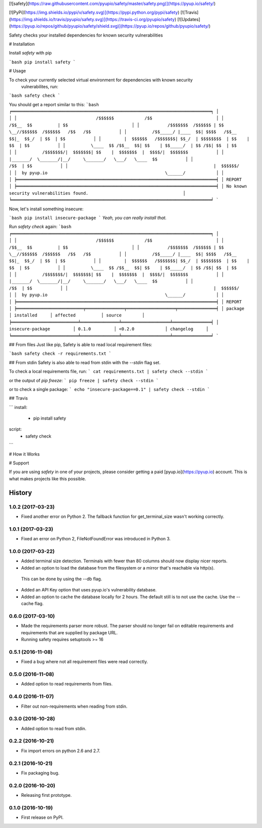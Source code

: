 [![safety](https://raw.githubusercontent.com/pyupio/safety/master/safety.png)](https://pyup.io/safety/)

[![PyPi](https://img.shields.io/pypi/v/safety.svg)](https://pypi.python.org/pypi/safety)
[![Travis](https://img.shields.io/travis/pyupio/safety.svg)](https://travis-ci.org/pyupio/safety)
[![Updates](https://pyup.io/repos/github/pyupio/safety/shield.svg)](https://pyup.io/repos/github/pyupio/safety/)

Safety checks your installed dependencies for known security vulnerabilities

# Installation

Install `safety` with pip

```bash
pip install safety
```

# Usage

To check your currently selected virtual environment for dependencies with known security
 vulnerabilites, run:

```bash
safety check
```

You should get a report similar to this:
```bash
╒══════════════════════════════════════════════════════════════════════════════╕
│                                                                              │
│                               /$$$$$$            /$$                         │
│                              /$$__  $$          | $$                         │
│           /$$$$$$$  /$$$$$$ | $$  \__//$$$$$$  /$$$$$$   /$$   /$$           │
│          /$$_____/ |____  $$| $$$$   /$$__  $$|_  $$_/  | $$  | $$           │
│         |  $$$$$$   /$$$$$$$| $$_/  | $$$$$$$$  | $$    | $$  | $$           │
│          \____  $$ /$$__  $$| $$    | $$_____/  | $$ /$$| $$  | $$           │
│          /$$$$$$$/|  $$$$$$$| $$    |  $$$$$$$  |  $$$$/|  $$$$$$$           │
│         |_______/  \_______/|__/     \_______/   \___/   \____  $$           │
│                                                          /$$  | $$           │
│                                                         |  $$$$$$/           │
│  by pyup.io                                              \______/            │
│                                                                              │
╞══════════════════════════════════════════════════════════════════════════════╡
│ REPORT                                                                       │
╞══════════════════════════════════════════════════════════════════════════════╡
│ No known security vulnerabilities found.                                     │
╘══════════════════════════════════════════════════════════════════════════════╛
```

Now, let's install something insecure:

```bash
pip install insecure-package
```
*Yeah, you can really install that.*

Run `safety check` again:
```bash
╒══════════════════════════════════════════════════════════════════════════════╕
│                                                                              │
│                               /$$$$$$            /$$                         │
│                              /$$__  $$          | $$                         │
│           /$$$$$$$  /$$$$$$ | $$  \__//$$$$$$  /$$$$$$   /$$   /$$           │
│          /$$_____/ |____  $$| $$$$   /$$__  $$|_  $$_/  | $$  | $$           │
│         |  $$$$$$   /$$$$$$$| $$_/  | $$$$$$$$  | $$    | $$  | $$           │
│          \____  $$ /$$__  $$| $$    | $$_____/  | $$ /$$| $$  | $$           │
│          /$$$$$$$/|  $$$$$$$| $$    |  $$$$$$$  |  $$$$/|  $$$$$$$           │
│         |_______/  \_______/|__/     \_______/   \___/   \____  $$           │
│                                                          /$$  | $$           │
│                                                         |  $$$$$$/           │
│  by pyup.io                                              \______/            │
│                                                                              │
╞══════════════════════════════════════════════════════════════════════════════╡
│ REPORT                                                                       │
╞══════════════════════════╤═══════════════╤═══════════════════╤═══════════════╡
│ package                  │ installed     │ affected          │ source        │
╞══════════════════════════╧═══════════════╧═══════════════════╧═══════════════╡
│ insecure-package         │ 0.1.0         │ <0.2.0            │ changelog     │
╘══════════════════════════╧═══════════════╧═══════════════════╧═══════════════╛
```

## From files
Just like pip, Safety is able to read local requirement files:

```bash
safety check -r requirements.txt
```

## From stdin
Safety is also able to read from stdin with the `--stdin` flag set.

To check a local requirements file, run:
```
cat requirements.txt | safety check --stdin
```

or the output of `pip freeze`:
```
pip freeze | safety check --stdin
```

or to check a single package:
```
echo "insecure-package==0.1" | safety check --stdin
```

## Travis

```
install:
  - pip install safety

script:
  - safety check
```

# How it Works


# Support

If you are using `safety` in one of your projects, please consider getting a paid
[pyup.io](https://pyup.io) account. This is what makes projects like this possible.


=======
History
=======

1.0.2 (2017-03-23)
------------------

* Fixed another error on Python 2. The fallback function for get_terminal_size wasn't working correctly.

1.0.1 (2017-03-23)
------------------

* Fixed an error on Python 2, FileNotFoundError was introduced in Python 3.

1.0.0 (2017-03-22)
------------------

* Added terminal size detection. Terminals with fewer than 80 columns should now display nicer reports.
* Added an option to load the database from the filesystem or a mirror that's reachable via http(s).
 This can be done by using the --db flag.
* Added an API Key option that uses pyup.io's vulnerability database.
* Added an option to cache the database locally for 2 hours. The default still is to not use the cache. Use the --cache flag.


0.6.0 (2017-03-10)
------------------

* Made the requirements parser more robust. The parser should no longer fail on editable requirements
  and requirements that are supplied by package URL.
* Running safety requires setuptools >= 16

0.5.1 (2016-11-08)
------------------

* Fixed a bug where not all requirement files were read correctly.

0.5.0 (2016-11-08)
------------------

* Added option to read requirements from files.

0.4.0 (2016-11-07)
------------------

* Filter out non-requirements when reading from stdin.

0.3.0 (2016-10-28)
------------------

* Added option to read from stdin.

0.2.2 (2016-10-21)
------------------

* Fix import errors on python 2.6 and 2.7.

0.2.1 (2016-10-21)
------------------

* Fix packaging bug.

0.2.0 (2016-10-20)
------------------

* Releasing first prototype.

0.1.0 (2016-10-19)
------------------

* First release on PyPI.


